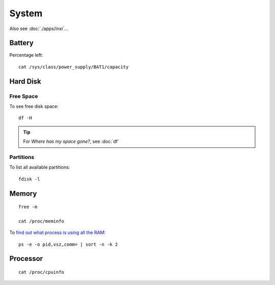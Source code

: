 System
******

.. highlight:: bash

Also see :doc:`./apps/inxi`...

Battery
=======

Percentage left::

  cat /sys/class/power_supply/BAT1/capacity

Hard Disk
=========

Free Space
----------

To see free disk space::

  df -H

.. tip:: For *Where has my space gone?*, see :doc:`df`

Partitions
----------

To list all available partitions::

  fdisk -l

Memory
======

::

  free -m

  cat /proc/meminfo

To `find out what process is using all the RAM`_::

  ps -e -o pid,vsz,comm= | sort -n -k 2

Processor
=========

::

  cat /proc/cpuinfo


.. _`find out what process is using all the RAM`: http://superuser.com/questions/398862/linux-find-out-what-process-is-using-all-the-ram
